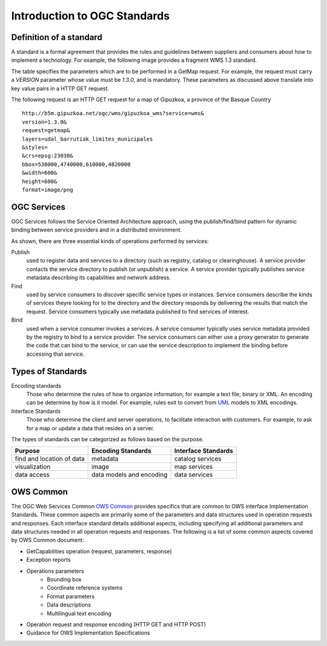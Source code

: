 Introduction to OGC Standards
==================================

Definition of a standard
--------------------------

A standard is a formal agreement that provides the rules and guidelines between suppliers and consumers about how to implement a technology. For example, the following image provides a fragment WMS 1.3 standard.

.. image:: ../img/standard-wms.jpg
   :width: 50%

The table specifies the parameters which are to be performed in a GetMap request. For example, the request must carry a *VERSION* parameter whose value must be *1.3.0*, and is mandatory. These parameters as discussed above translate into key value pairs in a HTTP GET request.

The following request is an HTTP GET request for a map of Gipuzkoa, a province of the Basque Country ::

	http://b5m.gipuzkoa.net/ogc/wms/gipuzkoa_wms?service=wms&
	version=1.3.0&
	request=getmap&
	layers=udal_barrutiak_limites_municipales
	&styles=
	&crs=epsg:23030&
	bbox=530000,4740000,610000,4820000
	&width=600&
	height=600&
	format=image/png   

OGC Services
------------------

OGC Services follows the Service Oriented Architecture approach,
using the publish/find/bind pattern for dynamic binding between service
providers and in a distributed environment. 

.. image:: ../img/soa.jpg
      :width: 70%
      
   
As shown, there are three essential kinds of operations performed by services:

Publish
   used to register data and services to a directory (such as registry, catalog or clearinghouse). A service provider contacts the service directory to publish (or unpublish) a service. A service provider typically publishes service metadata describing its capabilities and network address.

Find
	used by service consumers to discover specific service types or instances. Service consumers describe the kinds of services theyre looking for to the directory and the directory responds by delivering the results that match the request. Service consumers typically use metadata published to find services of interest.

Bind
	used when a service consumer invokes a services. A service consumer typically uses service metadata provided by the registry to bind to a service provider. The service consumers can either use a proxy generator to generate the code that can bind to the service, or can use the service description to implement the binding before accessing that service.


Types of Standards
---------------------


Encoding standards
	Those who determine the rules of how to organize information, for example a text file, binary or XML. An encoding can be determine by how is it model. For example, rules exit to convert from  `UML <http://www.uml.org>`_ models to XML encodings.

Interface Standards
	Those who determine the client and server operations, to facilitate interaction with customers. For example, to ask for a map or update a data that resides on a server.

The types of standards can be categorized as follows based on the purpose.

+-------------------------+-------------+--------------+
| Purpose                 | Encoding    | Interface    | 
|                         | Standards   | Standards    |
+=========================+=============+==============+
| find and location       | metadata    | catalog      |
| of data                 |             | services     |
+-------------------------+-------------+--------------+
| visualization           | image       | map          |
|                         |             | services     | 
+-------------------------+-------------+--------------+
| data access             | data models | data         |
|                         | and encoding| services     | 
+-------------------------+-------------+--------------+

OWS Common
------------

The OGC Web Services Common `OWS Common <http://www.opengeospatial.org/standards/common>`_  provides specifics that are common to OWS interface Implementation Standards. These common aspects are primarily some of the parameters and data structures used in operation requests and responses. Each interface standard details additional aspects, including specifying all additional parameters and data structures needed in all operation requests and responses. The following is a list of some common aspects covered by OWS Common document:

* GetCapabilities operation (request, parameters, response)
* Exception reports
* Operations parameters
   * Bounding box
   * Coordinate reference systems
   * Format parameters
   * Data descriptions
   * Multilingual text encoding
* Operation request and response encoding (HTTP GET and HTTP POST)
* Guidance for OWS Implementation Specifications



